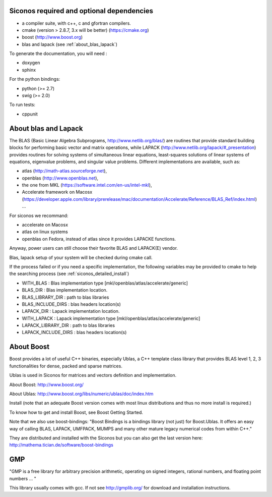 .. _siconos_dependencies:

Siconos required and optional dependencies
==========================================

* a compiler suite, with c++, c and gfortran compilers.

* cmake (version > 2.8.7, 3.x will be better) (https://cmake.org)

* boost (http://www.boost.org)

* blas and lapack (see :ref:`about_blas_lapack`)

  
To generate the documentation, you will need :

* doxygen
* sphinx

For the python bindings:

* python (>= 2.7)
* swig (>= 2.0)

To run tests:

* cppunit


.. _about_blas_lapack:

About blas and Lapack
=====================

The BLAS (Basic Linear Algebra Subprograms, http://www.netlib.org/blas/) are routines that provide standard building blocks for performing basic vector and matrix operations, while LAPACK (http://www.netlib.org/lapack/#_presentation) provides routines for solving systems of simultaneous linear equations, least-squares solutions of linear systems of equations, eigenvalue problems, and singular value problems.
Different implementations are available, such as:

* atlas (http://math-atlas.sourceforge.net),
* openblas (http://www.openblas.net),
* the one from MKL (https://software.intel.com/en-us/intel-mkl),
* Accelerate framework on Macosx (https://developer.apple.com/library/prerelease/mac/documentation/Accelerate/Reference/BLAS_Ref/index.html) ...
  
For siconos we recommand:

* accelerate on Macosx
* atlas on linux systems
* openblas on Fedora, instead of atlas since it provides LAPACKE functions.

Anyway, power users can still choose their favorite BLAS and LAPACK(E) vendor.

Blas, lapack setup of your system will be checked during cmake call.

If the process failed or if you need a specific implementation, the following variables may be provided to cmake to help the searching process (see :ref:`siconos_detailed_install`)

* WITH_BLAS : Blas implementation type [mkl/openblas/atlas/accelerate/generic]
* BLAS_DIR : Blas implementation location.
* BLAS_LIBRARY_DIR : path to blas libraries
* BLAS_INCLUDE_DIRS : blas headers location(s)
* LAPACK_DIR : Lapack implementation location.
* WITH_LAPACK : Lapack implementation type [mkl/openblas/atlas/accelerate/generic]
* LAPACK_LIBRARY_DIR : path to blas libraries
* LAPACK_INCLUDE_DIRS : blas headers location(s)


About Boost
===========

Boost provides a lot of useful C++ binaries, especially Ublas, a C++ template class library that provides BLAS level 1, 2, 3 functionalities 
for dense, packed and sparse matrices.

Ublas is used in Siconos for matrices and vectors definition and implementation.

About Boost: http://www.boost.org/

About Ublas: http://www.boost.org/libs/numeric/ublas/doc/index.htm

Install (note that an adequate Boost version comes with most linux distributions and thus no more install is required.)

To know how to get and install Boost, see 
Boost Getting Started.

Note that we also use boost-bindings:
"Boost Bindings is a bindings library (not just) for Boost.Ublas. It offers an easy way of calling BLAS, LAPACK, UMFPACK, MUMPS and many other mature legacy numerical codes from within C++."

They are distributed and installed with the Siconos but you can also get the last version here: 
http://mathema.tician.de/software/boost-bindings

GMP
===

"GMP is a free library for arbitrary precision arithmetic, operating on signed integers, rational numbers, and floating point numbers ... "

This library usually comes with gcc. If not see http://gmplib.org/ for download and installation instructions.
